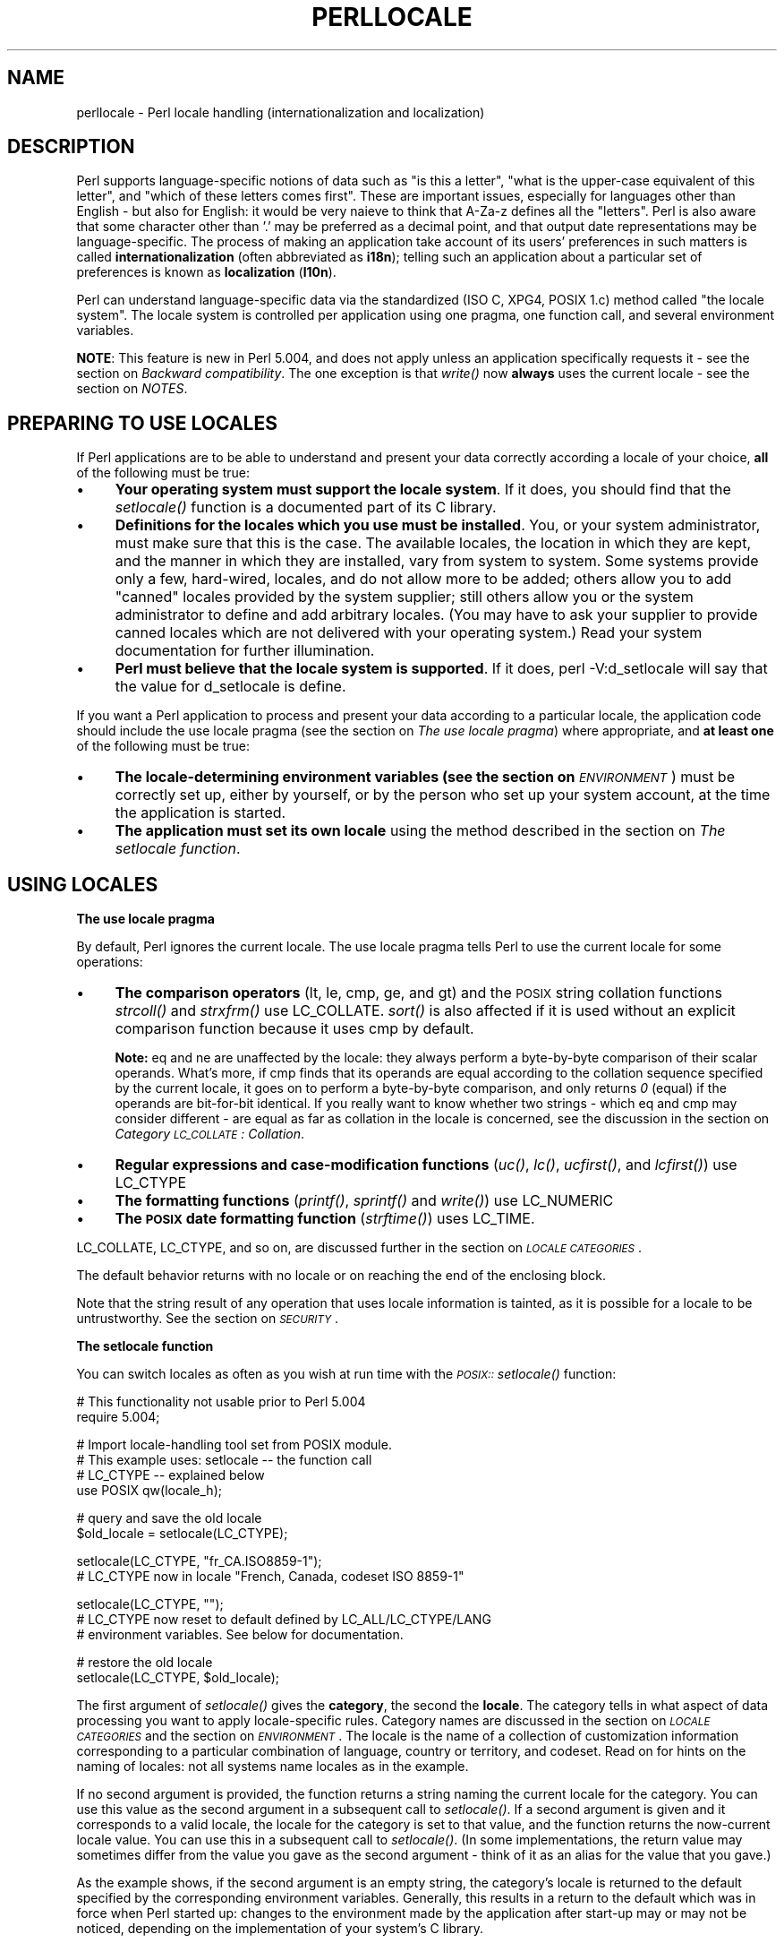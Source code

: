 .rn '' }`
''' $RCSfile$$Revision$$Date$
'''
''' $Log$
'''
.de Sh
.br
.if t .Sp
.ne 5
.PP
\fB\\$1\fR
.PP
..
.de Sp
.if t .sp .5v
.if n .sp
..
.de Ip
.br
.ie \\n(.$>=3 .ne \\$3
.el .ne 3
.IP "\\$1" \\$2
..
.de Vb
.ft CW
.nf
.ne \\$1
..
.de Ve
.ft R

.fi
..
'''
'''
'''     Set up \*(-- to give an unbreakable dash;
'''     string Tr holds user defined translation string.
'''     Bell System Logo is used as a dummy character.
'''
.tr \(*W-|\(bv\*(Tr
.ie n \{\
.ds -- \(*W-
.ds PI pi
.if (\n(.H=4u)&(1m=24u) .ds -- \(*W\h'-12u'\(*W\h'-12u'-\" diablo 10 pitch
.if (\n(.H=4u)&(1m=20u) .ds -- \(*W\h'-12u'\(*W\h'-8u'-\" diablo 12 pitch
.ds L" ""
.ds R" ""
.ds L' '
.ds R' '
'br\}
.el\{\
.ds -- \(em\|
.tr \*(Tr
.ds L" ``
.ds R" ''
.ds L' `
.ds R' '
.ds PI \(*p
'br\}
.\"	If the F register is turned on, we'll generate
.\"	index entries out stderr for the following things:
.\"		TH	Title 
.\"		SH	Header
.\"		Sh	Subsection 
.\"		Ip	Item
.\"		X<>	Xref  (embedded
.\"	Of course, you have to process the output yourself
.\"	in some meaninful fashion.
.if \nF \{
.de IX
.tm Index:\\$1\t\\n%\t"\\$2"
..
.nr % 0
.rr F
.\}
.TH PERLLOCALE 1 "perl 5.003, patch 93" "8/Mar/97" "Perl Programmers Reference Guide"
.IX Title "PERLLOCALE 1"
.UC
.IX Name "perllocale - Perl locale handling (internationalization and localization)"
.if n .hy 0
.if n .na
.ds C+ C\v'-.1v'\h'-1p'\s-2+\h'-1p'+\s0\v'.1v'\h'-1p'
.de CQ          \" put $1 in typewriter font
.ft CW
'if n "\c
'if t \\&\\$1\c
'if n \\&\\$1\c
'if n \&"
\\&\\$2 \\$3 \\$4 \\$5 \\$6 \\$7
'.ft R
..
.\" @(#)ms.acc 1.5 88/02/08 SMI; from UCB 4.2
.	\" AM - accent mark definitions
.bd B 3
.	\" fudge factors for nroff and troff
.if n \{\
.	ds #H 0
.	ds #V .8m
.	ds #F .3m
.	ds #[ \f1
.	ds #] \fP
.\}
.if t \{\
.	ds #H ((1u-(\\\\n(.fu%2u))*.13m)
.	ds #V .6m
.	ds #F 0
.	ds #[ \&
.	ds #] \&
.\}
.	\" simple accents for nroff and troff
.if n \{\
.	ds ' \&
.	ds ` \&
.	ds ^ \&
.	ds , \&
.	ds ~ ~
.	ds ? ?
.	ds ! !
.	ds /
.	ds q
.\}
.if t \{\
.	ds ' \\k:\h'-(\\n(.wu*8/10-\*(#H)'\'\h"|\\n:u"
.	ds ` \\k:\h'-(\\n(.wu*8/10-\*(#H)'\`\h'|\\n:u'
.	ds ^ \\k:\h'-(\\n(.wu*10/11-\*(#H)'^\h'|\\n:u'
.	ds , \\k:\h'-(\\n(.wu*8/10)',\h'|\\n:u'
.	ds ~ \\k:\h'-(\\n(.wu-\*(#H-.1m)'~\h'|\\n:u'
.	ds ? \s-2c\h'-\w'c'u*7/10'\u\h'\*(#H'\zi\d\s+2\h'\w'c'u*8/10'
.	ds ! \s-2\(or\s+2\h'-\w'\(or'u'\v'-.8m'.\v'.8m'
.	ds / \\k:\h'-(\\n(.wu*8/10-\*(#H)'\z\(sl\h'|\\n:u'
.	ds q o\h'-\w'o'u*8/10'\s-4\v'.4m'\z\(*i\v'-.4m'\s+4\h'\w'o'u*8/10'
.\}
.	\" troff and (daisy-wheel) nroff accents
.ds : \\k:\h'-(\\n(.wu*8/10-\*(#H+.1m+\*(#F)'\v'-\*(#V'\z.\h'.2m+\*(#F'.\h'|\\n:u'\v'\*(#V'
.ds 8 \h'\*(#H'\(*b\h'-\*(#H'
.ds v \\k:\h'-(\\n(.wu*9/10-\*(#H)'\v'-\*(#V'\*(#[\s-4v\s0\v'\*(#V'\h'|\\n:u'\*(#]
.ds _ \\k:\h'-(\\n(.wu*9/10-\*(#H+(\*(#F*2/3))'\v'-.4m'\z\(hy\v'.4m'\h'|\\n:u'
.ds . \\k:\h'-(\\n(.wu*8/10)'\v'\*(#V*4/10'\z.\v'-\*(#V*4/10'\h'|\\n:u'
.ds 3 \*(#[\v'.2m'\s-2\&3\s0\v'-.2m'\*(#]
.ds o \\k:\h'-(\\n(.wu+\w'\(de'u-\*(#H)/2u'\v'-.3n'\*(#[\z\(de\v'.3n'\h'|\\n:u'\*(#]
.ds d- \h'\*(#H'\(pd\h'-\w'~'u'\v'-.25m'\f2\(hy\fP\v'.25m'\h'-\*(#H'
.ds D- D\\k:\h'-\w'D'u'\v'-.11m'\z\(hy\v'.11m'\h'|\\n:u'
.ds th \*(#[\v'.3m'\s+1I\s-1\v'-.3m'\h'-(\w'I'u*2/3)'\s-1o\s+1\*(#]
.ds Th \*(#[\s+2I\s-2\h'-\w'I'u*3/5'\v'-.3m'o\v'.3m'\*(#]
.ds ae a\h'-(\w'a'u*4/10)'e
.ds Ae A\h'-(\w'A'u*4/10)'E
.ds oe o\h'-(\w'o'u*4/10)'e
.ds Oe O\h'-(\w'O'u*4/10)'E
.	\" corrections for vroff
.if v .ds ~ \\k:\h'-(\\n(.wu*9/10-\*(#H)'\s-2\u~\d\s+2\h'|\\n:u'
.if v .ds ^ \\k:\h'-(\\n(.wu*10/11-\*(#H)'\v'-.4m'^\v'.4m'\h'|\\n:u'
.	\" for low resolution devices (crt and lpr)
.if \n(.H>23 .if \n(.V>19 \
\{\
.	ds : e
.	ds 8 ss
.	ds v \h'-1'\o'\(aa\(ga'
.	ds _ \h'-1'^
.	ds . \h'-1'.
.	ds 3 3
.	ds o a
.	ds d- d\h'-1'\(ga
.	ds D- D\h'-1'\(hy
.	ds th \o'bp'
.	ds Th \o'LP'
.	ds ae ae
.	ds Ae AE
.	ds oe oe
.	ds Oe OE
.\}
.rm #[ #] #H #V #F C
.SH "NAME"
.IX Header "NAME"
perllocale \- Perl locale handling (internationalization and localization)
.SH "DESCRIPTION"
.IX Header "DESCRIPTION"
Perl supports language-specific notions of data such as \*(L"is this a
letter\*(R", \*(L"what is the upper-case equivalent of this letter\*(R", and \*(L"which
of these letters comes first\*(R".  These are important issues, especially
for languages other than English \- but also for English: it would be
very nai\*:ve to think that \f(CWA-Za-z\fR defines all the \*(L"letters\*(R". Perl
is also aware that some character other than \*(L'.\*(R' may be preferred as a
decimal point, and that output date representations may be
language-specific.  The process of making an application take account of
its users\*(R' preferences in such matters is called \fBinternationalization\fR
(often abbreviated as \fBi18n\fR); telling such an application about a
particular set of preferences is known as \fBlocalization\fR (\fBl10n\fR).
.PP
Perl can understand language-specific data via the standardized (ISO C,
XPG4, POSIX 1.c) method called \*(L"the locale system\*(R". The locale system is
controlled per application using one pragma, one function call, and
several environment variables.
.PP
\fBNOTE\fR: This feature is new in Perl 5.004, and does not apply unless an
application specifically requests it \- see the section on \fIBackward compatibility\fR.
The one exception is that \fIwrite()\fR now \fBalways\fR uses the current locale
\- see the section on \fINOTES\fR.
.SH "PREPARING TO USE LOCALES"
.IX Header "PREPARING TO USE LOCALES"
If Perl applications are to be able to understand and present your data
correctly according a locale of your choice, \fBall\fR of the following
must be true:
.Ip "\(bu" 4
.IX Item "\(bu"
\fBYour operating system must support the locale system\fR.  If it does,
you should find that the \fIsetlocale()\fR function is a documented part of
its C library.
.Ip "\(bu" 4
.IX Item "\(bu"
\fBDefinitions for the locales which you use must be installed\fR.  You, or
your system administrator, must make sure that this is the case. The
available locales, the location in which they are kept, and the manner
in which they are installed, vary from system to system.  Some systems
provide only a few, hard-wired, locales, and do not allow more to be
added; others allow you to add \*(L"canned\*(R" locales provided by the system
supplier; still others allow you or the system administrator to define
and add arbitrary locales.  (You may have to ask your supplier to
provide canned locales which are not delivered with your operating
system.)  Read your system documentation for further illumination.
.Ip "\(bu" 4
.IX Item "\(bu"
\fBPerl must believe that the locale system is supported\fR.  If it does,
\f(CWperl -V:d_setlocale\fR will say that the value for \f(CWd_setlocale\fR is
\f(CWdefine\fR.
.PP
If you want a Perl application to process and present your data
according to a particular locale, the application code should include
the \f(CWuse locale\fR pragma (see the section on \fIThe use locale pragma\fR) where
appropriate, and \fBat least one\fR of the following must be true:
.Ip "\(bu" 4
.IX Item "\(bu"
\fBThe locale-determining environment variables (see the section on \fI\s-1ENVIRONMENT\s0\fR)
must be correctly set up\fR, either by yourself, or by the person who set
up your system account, at the time the application is started.
.Ip "\(bu" 4
.IX Item "\(bu"
\fBThe application must set its own locale\fR using the method described in
the section on \fIThe setlocale function\fR.
.SH "USING LOCALES"
.IX Header "USING LOCALES"
.Sh "The use locale pragma"
.IX Subsection "The use locale pragma"
By default, Perl ignores the current locale.  The \f(CWuse locale\fR
pragma tells Perl to use the current locale for some operations:
.Ip "\(bu" 4
.IX Item "\(bu"
\fBThe comparison operators\fR (\f(CWlt\fR, \f(CWle\fR, \f(CWcmp\fR, \f(CWge\fR, and \f(CWgt\fR) and
the \s-1POSIX\s0 string collation functions \fIstrcoll()\fR and \fIstrxfrm()\fR use
\f(CWLC_COLLATE\fR.  \fIsort()\fR is also affected if it is used without an
explicit comparison function because it uses \f(CWcmp\fR by default.
.Sp
\fBNote:\fR \f(CWeq\fR and \f(CWne\fR are unaffected by the locale: they always
perform a byte-by-byte comparison of their scalar operands.  What's
more, if \f(CWcmp\fR finds that its operands are equal according to the
collation sequence specified by the current locale, it goes on to
perform a byte-by-byte comparison, and only returns \fI0\fR (equal) if the
operands are bit-for-bit identical.  If you really want to know whether
two strings \- which \f(CWeq\fR and \f(CWcmp\fR may consider different \- are equal
as far as collation in the locale is concerned, see the discussion in
the section on \fICategory \s-1LC_COLLATE\s0: Collation\fR.
.Ip "\(bu" 4
.IX Item "\(bu"
\fBRegular expressions and case-modification functions\fR (\fIuc()\fR, \fIlc()\fR,
\fIucfirst()\fR, and \fIlcfirst()\fR) use \f(CWLC_CTYPE\fR
.Ip "\(bu" 4
.IX Item "\(bu"
\fBThe formatting functions\fR (\fIprintf()\fR, \fIsprintf()\fR and \fIwrite()\fR) use
\f(CWLC_NUMERIC\fR
.Ip "\(bu" 4
.IX Item "\(bu"
\fBThe \s-1POSIX\s0 date formatting function\fR (\fIstrftime()\fR) uses \f(CWLC_TIME\fR.
.PP
\f(CWLC_COLLATE\fR, \f(CWLC_CTYPE\fR, and so on, are discussed further in the section on \fI\s-1LOCALE\s0
\s-1CATEGORIES\s0\fR.
.PP
The default behavior returns with \f(CWno locale\fR or on reaching the
end of the enclosing block.
.PP
Note that the string result of any operation that uses locale
information is tainted, as it is possible for a locale to be
untrustworthy.  See the section on \fI\s-1SECURITY\s0\fR.
.Sh "The setlocale function"
.IX Subsection "The setlocale function"
You can switch locales as often as you wish at run time with the
\fI\s-1POSIX::\s0setlocale()\fR function:
.PP
.Vb 2
\&        # This functionality not usable prior to Perl 5.004
\&        require 5.004;
.Ve
.Vb 4
\&        # Import locale-handling tool set from POSIX module.
\&        # This example uses: setlocale -- the function call
\&        #                    LC_CTYPE -- explained below
\&        use POSIX qw(locale_h);
.Ve
.Vb 2
\&        # query and save the old locale
\&        $old_locale = setlocale(LC_CTYPE);
.Ve
.Vb 2
\&        setlocale(LC_CTYPE, "fr_CA.ISO8859-1");
\&        # LC_CTYPE now in locale "French, Canada, codeset ISO 8859-1"
.Ve
.Vb 3
\&        setlocale(LC_CTYPE, "");
\&        # LC_CTYPE now reset to default defined by LC_ALL/LC_CTYPE/LANG
\&        # environment variables.  See below for documentation.
.Ve
.Vb 2
\&        # restore the old locale
\&        setlocale(LC_CTYPE, $old_locale);
.Ve
The first argument of \fIsetlocale()\fR gives the \fBcategory\fR, the second the
\fBlocale\fR.  The category tells in what aspect of data processing you
want to apply locale-specific rules.  Category names are discussed in
the section on \fI\s-1LOCALE\s0 \s-1CATEGORIES\s0\fR and the section on \fI\s-1ENVIRONMENT\s0\fR.  The locale is the name of a
collection of customization information corresponding to a particular
combination of language, country or territory, and codeset.  Read on for
hints on the naming of locales: not all systems name locales as in the
example.
.PP
If no second argument is provided, the function returns a string naming
the current locale for the category.  You can use this value as the
second argument in a subsequent call to \fIsetlocale()\fR.  If a second
argument is given and it corresponds to a valid locale, the locale for
the category is set to that value, and the function returns the
now-current locale value.  You can use this in a subsequent call to
\fIsetlocale()\fR.  (In some implementations, the return value may sometimes
differ from the value you gave as the second argument \- think of it as
an alias for the value that you gave.)
.PP
As the example shows, if the second argument is an empty string, the
category's locale is returned to the default specified by the
corresponding environment variables.  Generally, this results in a
return to the default which was in force when Perl started up: changes
to the environment made by the application after start-up may or may not
be noticed, depending on the implementation of your system's C library.
.PP
If the second argument does not correspond to a valid locale, the locale
for the category is not changed, and the function returns \fIundef\fR.
.PP
For further information about the categories, consult the \fIsetlocale(3)\fR manpage.
For the locales available in your system, also consult the \fIsetlocale(3)\fR manpage
and see whether it leads you to the list of the available locales
(search for the \fI\s-1SEE\s0 \s-1ALSO\s0\fR section).  If that fails, try the following
command lines:
.PP
.Vb 1
\&        locale -a
.Ve
.Vb 1
\&        nlsinfo
.Ve
.Vb 1
\&        ls /usr/lib/nls/loc
.Ve
.Vb 1
\&        ls /usr/lib/locale
.Ve
.Vb 1
\&        ls /usr/lib/nls
.Ve
and see whether they list something resembling these
.PP
.Vb 5
\&        en_US.ISO8859-1     de_DE.ISO8859-1     ru_RU.ISO8859-5
\&        en_US               de_DE               ru_RU
\&        en                  de                  ru
\&        english             german              russian
\&        english.iso88591    german.iso88591     russian.iso88595
.Ve
Sadly, even though the calling interface for \fIsetlocale()\fR has been
standardized, the names of the locales and the directories where
the configuration is, have not.  The basic form of the name is
\fIlanguage_country/territory\fR\fB.\fR\fIcodeset\fR, but the
latter parts are not always present.
.PP
Two special locales are worth particular mention: \*(L"C\*(R" and \*(L"\s-1POSIX\s0\*(R".
Currently these are effectively the same locale: the difference is
mainly that the first one is defined by the C standard and the second by
the \s-1POSIX\s0 standard.  What they define is the \fBdefault locale\fR in which
every program starts in the absence of locale information in its
environment.  (The default default locale, if you will.)  Its language
is (American) English and its character codeset \s-1ASCII\s0.
.PP
\fB\s-1NOTE\s0\fR: Not all systems have the \*(L"\s-1POSIX\s0\*(R" locale (not all systems are
\s-1POSIX\s0\-conformant), so use \*(L"C\*(R" when you need explicitly to specify this
default locale.
.Sh "The localeconv function"
.IX Subsection "The localeconv function"
The \fI\s-1POSIX::\s0localeconv()\fR function allows you to get particulars of the
locale-dependent numeric formatting information specified by the current
\f(CWLC_NUMERIC\fR and \f(CWLC_MONETARY\fR locales.  (If you just want the name of
the current locale for a particular category, use \fI\s-1POSIX::\s0setlocale()\fR
with a single parameter \- see the section on \fIThe setlocale function\fR.)
.PP
.Vb 1
\&        use POSIX qw(locale_h);
.Ve
.Vb 2
\&        # Get a reference to a hash of locale-dependent info
\&        $locale_values = localeconv();
.Ve
.Vb 4
\&        # Output sorted list of the values
\&        for (sort keys %$locale_values) {
\&            printf "%-20s = %s\en", $_, $locale_values->{$_}
\&        }
.Ve
\fIlocaleconv()\fR takes no arguments, and returns \fBa reference to\fR a hash.
The keys of this hash are formatting variable names such as
\f(CWdecimal_point\fR and \f(CWthousands_sep\fR; the values are the corresponding
values.  See the \f(CWlocaleconv\fR entry in the \fI\s-1POSIX\s0 (3)\fR manpage for a longer example, which lists
all the categories an implementation might be expected to provide; some
provide more and others fewer, however.  Note that you don't need \f(CWuse
locale\fR: as a function with the job of querying the locale, \fIlocaleconv()\fR
always observes the current locale.
.PP
Here's a simple-minded example program which rewrites its command line
parameters as integers formatted correctly in the current locale:
.PP
.Vb 3
\&        # See comments in previous example
\&        require 5.004;
\&        use POSIX qw(locale_h);
.Ve
.Vb 3
\&        # Get some of locale's numeric formatting parameters
\&        my ($thousands_sep, $grouping) =
\&             @{localeconv()}{'thousands_sep', 'grouping'};
.Ve
.Vb 3
\&        # Apply defaults if values are missing
\&        $thousands_sep = ',' unless $thousands_sep;
\&        $grouping = 3 unless $grouping;
.Ve
.Vb 8
\&        # Format command line params for current locale
\&        for (@ARGV) {
\&            $_ = int;    # Chop non-integer part
\&            1 while
\&            s/(\ed)(\ed{$grouping}($|$thousands_sep))/$1$thousands_sep$2/;
\&            print "$_";
\&        }
\&        print "\en";
.Ve
.SH "LOCALE CATEGORIES"
.IX Header "LOCALE CATEGORIES"
The subsections which follow describe basic locale categories.  As well
as these, there are some combination categories which allow the
manipulation of more than one basic category at a time.  See
the section on \fIENVIRONMENT\fR for a discussion of these.
.Sh "Category \s-1LC_COLLATE\s0: Collation"
.IX Subsection "Category \s-1LC_COLLATE\s0: Collation"
When in the scope of \f(CWuse locale\fR, Perl looks to the \f(CWLC_COLLATE\fR
environment variable to determine the application's notions on the
collation (ordering) of characters.  ('b\*(R' follows \*(L'a\*(R' in Latin
alphabets, but where do \*(L'a\*'\*(R' and \*(L'a\*o\*(R' belong?)
.PP
Here is a code snippet that will tell you what are the alphanumeric
characters in the current locale, in the locale order:
.PP
.Vb 2
\&        use locale;
\&        print +(sort grep /\ew/, map { chr() } 0..255), "\en";
.Ve
Compare this with the characters that you see and their order if you
state explicitly that the locale should be ignored:
.PP
.Vb 2
\&        no locale;
\&        print +(sort grep /\ew/, map { chr() } 0..255), "\en";
.Ve
This machine-native collation (which is what you get unless \f(CWuse
locale\fR has appeared earlier in the same block) must be used for
sorting raw binary data, whereas the locale-dependent collation of the
first example is useful for natural text.
.PP
As noted in the section on \fI\s-1USING\s0 \s-1LOCALES\s0\fR, \f(CWcmp\fR compares according to the current
collation locale when \f(CWuse locale\fR is in effect, but falls back to a
byte-by-byte comparison for strings which the locale says are equal. You
can use \fI\s-1POSIX::\s0strcoll()\fR if you don't want this fall-back:
.PP
.Vb 3
\&        use POSIX qw(strcoll);
\&        $equal_in_locale =
\&            !strcoll("space and case ignored", "SpaceAndCaseIgnored");
.Ve
$equal_in_locale will be true if the collation locale specifies a
dictionary-like ordering which ignores space characters completely, and
which folds case.
.PP
If you have a single string which you want to check for \*(L"equality in
locale\*(R" against several others, you might think you could gain a little
efficiency by using \fI\s-1POSIX::\s0strxfrm()\fR in conjunction with \f(CWeq\fR:
.PP
.Vb 8
\&        use POSIX qw(strxfrm);
\&        $xfrm_string = strxfrm("Mixed-case string");
\&        print "locale collation ignores spaces\en"
\&            if $xfrm_string eq strxfrm("Mixed-casestring");
\&        print "locale collation ignores hyphens\en"
\&            if $xfrm_string eq strxfrm("Mixedcase string");
\&        print "locale collation ignores case\en"
\&            if $xfrm_string eq strxfrm("mixed-case string");
.Ve
\fIstrxfrm()\fR takes a string and maps it into a transformed string for use
in byte-by-byte comparisons against other transformed strings during
collation.  \*(L"Under the hood\*(R", locale-affected Perl comparison operators
call \fIstrxfrm()\fR for both their operands, then do a byte-by-byte
comparison of the transformed strings.  By calling \fIstrxfrm()\fR explicitly,
and using a non locale-affected comparison, the example attempts to save
a couple of transformations.  In fact, it doesn't save anything: Perl
magic (see the section on \fIMagic Variables\fR in the \fIperlguts\fR manpage) creates the transformed version of a
string the first time it's needed in a comparison, then keeps it around
in case it's needed again.  An example rewritten the easy way with
\f(CWcmp\fR runs just about as fast.  It also copes with null characters
embedded in strings; if you call \fIstrxfrm()\fR directly, it treats the first
null it finds as a terminator.  And don't expect the transformed strings
it produces to be portable across systems \- or even from one revision
of your operating system to the next.  In short, don't call \fIstrxfrm()\fR
directly: let Perl do it for you.
.PP
Note: \f(CWuse locale\fR isn't shown in some of these examples, as it isn't
needed: \fIstrcoll()\fR and \fIstrxfrm()\fR exist only to generate locale-dependent
results, and so always obey the current \f(CWLC_COLLATE\fR locale.
.Sh "Category \s-1LC_CTYPE\s0: Character Types"
.IX Subsection "Category \s-1LC_CTYPE\s0: Character Types"
When in the scope of \f(CWuse locale\fR, Perl obeys the \f(CWLC_CTYPE\fR locale
setting.  This controls the application's notion of which characters are
alphabetic.  This affects Perl's \f(CW\ew\fR regular expression metanotation,
which stands for alphanumeric characters \- that is, alphabetic and
numeric characters.  (Consult the \fIperlre\fR manpage for more information about
regular expressions.)  Thanks to \f(CWLC_CTYPE\fR, depending on your locale
setting, characters like \*(L'\*(ae\*(R', \*(L'\*(d-\*(R', \*(L'\*8\*(R', and
\*(L'o\*/\*(R' may be understood as \f(CW\ew\fR characters.
.PP
The \f(CWLC_CTYPE\fR locale also provides the map used in translating
characters between lower- and upper-case.  This affects the case-mapping
functions \- \fIlc()\fR, lcfirst, \fIuc()\fR and \fIucfirst()\fR; case-mapping
interpolation with \f(CW\el\fR, \f(CW\eL\fR, \f(CW\eu\fR or <\eU> in double-quoted strings
and in \f(CWs///\fR substitutions; and case-independent regular expression
pattern matching using the \f(CWi\fR modifier.
.PP
Finally, \f(CWLC_CTYPE\fR affects the \s-1POSIX\s0 character-class test functions \-
\fIisalpha()\fR, \fIislower()\fR and so on.  For example, if you move from the \*(L"C\*(R"
locale to a 7-bit Scandinavian one, you may find \- possibly to your
surprise \- that \*(L"|\*(R" moves from the \fIispunct()\fR class to \fIisalpha()\fR.
.PP
\fBNote:\fR A broken or malicious \f(CWLC_CTYPE\fR locale definition may result
in clearly ineligible characters being considered to be alphanumeric by
your application.  For strict matching of (unaccented) letters and
digits \- for example, in command strings \- locale-aware applications
should use \f(CW\ew\fR inside a \f(CWno locale\fR block.  See the section on \fI\s-1SECURITY\s0\fR.
.Sh "Category \s-1LC_NUMERIC\s0: Numeric Formatting"
.IX Subsection "Category \s-1LC_NUMERIC\s0: Numeric Formatting"
When in the scope of \f(CWuse locale\fR, Perl obeys the \f(CWLC_NUMERIC\fR
locale information, which controls application's idea of how numbers
should be formatted for human readability by the \fIprintf()\fR, \fIsprintf()\fR,
and \fIwrite()\fR functions.  String to numeric conversion by the
\fI\s-1POSIX::\s0strtod()\fR function is also affected.  In most implementations the
only effect is to change the character used for the decimal point \-
perhaps from \*(L'.\*(R'  to \*(L',': these functions aren't aware of such niceties
as thousands separation and so on.  (See the section on \fIThe localeconv function\fR if
you care about these things.)
.PP
Note that output produced by \fIprint()\fR is \fBnever\fR affected by the
current locale: it is independent of whether \f(CWuse locale\fR or \f(CWno
locale\fR is in effect, and corresponds to what you'd get from \fIprintf()\fR
in the \*(L"C\*(R" locale.  The same is true for Perl's internal conversions
between numeric and string formats:
.PP
.Vb 2
\&        use POSIX qw(strtod);
\&        use locale;
.Ve
.Vb 1
\&        $n = 5/2;   # Assign numeric 2.5 to $n
.Ve
.Vb 1
\&        $a = " $n"; # Locale-independent conversion to string
.Ve
.Vb 1
\&        print "half five is $n\en";       # Locale-independent output
.Ve
.Vb 1
\&        printf "half five is %g\en", $n;  # Locale-dependent output
.Ve
.Vb 2
\&        print "DECIMAL POINT IS COMMA\en"
\&            if $n == (strtod("2,5"))[0]; # Locale-dependent conversion
.Ve
.Sh "Category \s-1LC_MONETARY\s0: Formatting of monetary amounts"
.IX Subsection "Category \s-1LC_MONETARY\s0: Formatting of monetary amounts"
The C standard defines the \f(CWLC_MONETARY\fR category, but no function that
is affected by its contents.  (Those with experience of standards
committees will recognize that the working group decided to punt on the
issue.)  Consequently, Perl takes no notice of it.  If you really want
to use \f(CWLC_MONETARY\fR, you can query its contents \- see the section on \fIThe localeconv
function\fR \- and use the information that it returns in your
application's own formatting of currency amounts.  However, you may well
find that the information, though voluminous and complex, does not quite
meet your requirements: currency formatting is a hard nut to crack.
.Sh "\s-1LC_TIME\s0"
.IX Subsection "\s-1LC_TIME\s0"
The output produced by \fI\s-1POSIX::\s0strftime()\fR, which builds a formatted
human-readable date/time string, is affected by the current \f(CWLC_TIME\fR
locale.  Thus, in a French locale, the output produced by the \f(CW%B\fR
format element (full month name) for the first month of the year would
be \*(L"janvier\*(R".  Here's how to get a list of the long month names in the
current locale:
.PP
.Vb 5
\&        use POSIX qw(strftime);
\&        for (0..11) {
\&            $long_month_name[$_] =
\&                strftime("%B", 0, 0, 0, 1, $_, 96);
\&        }
.Ve
Note: \f(CWuse locale\fR isn't needed in this example: as a function which
exists only to generate locale-dependent results, \fIstrftime()\fR always
obeys the current \f(CWLC_TIME\fR locale.
.Sh "Other categories"
.IX Subsection "Other categories"
The remaining locale category, \f(CWLC_MESSAGES\fR (possibly supplemented by
others in particular implementations) is not currently used by Perl \-
except possibly to affect the behavior of library functions called by
extensions which are not part of the standard Perl distribution.
.SH "SECURITY"
.IX Header "SECURITY"
While the main discussion of Perl security issues can be found in
the \fIperlsec\fR manpage, a discussion of Perl's locale handling would be incomplete
if it did not draw your attention to locale-dependent security issues.
Locales \- particularly on systems which allow unprivileged users to
build their own locales \- are untrustworthy.  A malicious (or just plain
broken) locale can make a locale-aware application give unexpected
results.  Here are a few possibilities:
.Ip "\(bu" 4
.IX Item "\(bu"
Regular expression checks for safe file names or mail addresses using
\f(CW\ew\fR may be spoofed by an \f(CWLC_CTYPE\fR locale which claims that
characters such as \*(L">\*(R" and \*(L"|\*(R" are alphanumeric.
.Ip "\(bu" 4
.IX Item "\(bu"
String interpolation with case-mapping, as in, say, \f(CW$dest =
"C:\eU$name.$ext"\fR, may produce dangerous results if a bogus \s-1LC_CTYPE\s0
case-mapping table is in effect.
.Ip "\(bu" 4
.IX Item "\(bu"
If the decimal point character in the \f(CWLC_NUMERIC\fR locale is
surreptitiously changed from a dot to a comma, \f(CWsprintf("%g",
0.123456e3)\fR produces a string result of \*(L"123,456\*(R". Many people would
interpret this as one hundred and twenty-three thousand, four hundred
and fifty-six.
.Ip "\(bu" 4
.IX Item "\(bu"
A sneaky \f(CWLC_COLLATE\fR locale could result in the names of students with
\*(L"D\*(R" grades appearing ahead of those with \*(L"A"s.
.Ip "\(bu" 4
.IX Item "\(bu"
An application which takes the trouble to use the information in
\f(CWLC_MONETARY\fR may format debits as if they were credits and vice versa
if that locale has been subverted.  Or it make may make payments in \s-1US\s0
dollars instead of Hong Kong dollars.
.Ip "\(bu" 4
.IX Item "\(bu"
The date and day names in dates formatted by \fIstrftime()\fR could be
manipulated to advantage by a malicious user able to subvert the
\f(CWLC_DATE\fR locale.  ("Look \- it says I wasn't in the building on
Sunday.")
.PP
Such dangers are not peculiar to the locale system: any aspect of an
application's environment which may maliciously be modified presents
similar challenges.  Similarly, they are not specific to Perl: any
programming language which allows you to write programs which take
account of their environment exposes you to these issues.
.PP
Perl cannot protect you from all of the possibilities shown in the
examples \- there is no substitute for your own vigilance \- but, when
\f(CWuse locale\fR is in effect, Perl uses the tainting mechanism (see
the \fIperlsec\fR manpage) to mark string results which become locale-dependent, and
which may be untrustworthy in consequence.  Here is a summary of the
tainting behavior of operators and functions which may be affected by
the locale:
.Ip "\fBComparison operators\fR (\f(CWlt\fR, \f(CWle\fR, \f(CWge\fR, \f(CWgt\fR and \f(CWcmp\fR):" 4
.IX Item "\fBComparison operators\fR (\f(CWlt\fR, \f(CWle\fR, \f(CWge\fR, \f(CWgt\fR and \f(CWcmp\fR):"
Scalar true/false (or less/equal/greater) result is never tainted.
.Ip "\fBCase-mapping interpolation\fR (with \f(CW\el\fR, \f(CW\eL\fR, \f(CW\eu\fR or <\eU>)" 4
.IX Item "\fBCase-mapping interpolation\fR (with \f(CW\el\fR, \f(CW\eL\fR, \f(CW\eu\fR or <\eU>)"
Result string containing interpolated material is tainted if
\f(CWuse locale\fR is in effect.
.Ip "\fBMatching operator\fR (\f(CWm//\fR):" 4
.IX Item "\fBMatching operator\fR (\f(CWm//\fR):"
Scalar true/false result never tainted.
.Sp
Subpatterns, either delivered as an array-context result, or as \f(CW$1\fR etc.
are tainted if \f(CWuse locale\fR is in effect, and the subpattern regular
expression contains \f(CW\ew\fR (to match an alphanumeric character), \f(CW\eW\fR
(non-alphanumeric character), \f(CW\es\fR (white-space character), or \f(CW\eS\fR
(non white-space character).  The matched pattern variable, $&, $`
(pre-match), $\*(R' (post-match), and $+ (last match) are also tainted if
\f(CWuse locale\fR is in effect and the regular expression contains \f(CW\ew\fR,
\f(CW\eW\fR, \f(CW\es\fR, or \f(CW\eS\fR.
.Ip "\fBSubstitution operator\fR (\f(CWs///\fR):" 4
.IX Item "\fBSubstitution operator\fR (\f(CWs///\fR):"
Has the same behavior as the match operator.  Also, the left
operand of \f(CW=~\fR becomes tainted when \f(CWuse locale\fR in effect,
if it is modified as a result of a substitution based on a regular
expression match involving \f(CW\ew\fR, \f(CW\eW\fR, \f(CW\es\fR, or \f(CW\eS\fR; or of
case-mapping with \f(CW\el\fR, \f(CW\eL\fR,\f(CW\eu\fR or <\eU>.
.Ip "\fBIn-memory formatting function\fR (sprintf()):" 4
.IX Item "\fBIn-memory formatting function\fR (sprintf()):"
Result is tainted if \*(L"use locale\*(R" is in effect.
.Ip "\fBOutput formatting functions\fR (printf() and write()):" 4
.IX Item "\fBOutput formatting functions\fR (printf() and write()):"
Success/failure result is never tainted.
.Ip "\fBCase-mapping functions\fR (lc(), lcfirst(), uc(), ucfirst()):" 4
.IX Item "\fBCase-mapping functions\fR (lc(), lcfirst(), uc(), ucfirst()):"
Results are tainted if \f(CWuse locale\fR is in effect.
.Ip "\fB\s-1POSIX\s0 locale-dependent functions\fR (localeconv(), strcoll(), strftime(), strxfrm()):" 4
.IX Item "\fB\s-1POSIX\s0 locale-dependent functions\fR (localeconv(), strcoll(), strftime(), strxfrm()):"
Results are never tainted.
.Ip "\fB\s-1POSIX\s0 character class tests\fR (isalnum(), isalpha(), isdigit(), isgraph(), islower(), isprint(), ispunct(), isspace(), isupper(), isxdigit()):" 4
.IX Item "\fB\s-1POSIX\s0 character class tests\fR (isalnum(), isalpha(), isdigit(), isgraph(), islower(), isprint(), ispunct(), isspace(), isupper(), isxdigit()):"
True/false results are never tainted.
.PP
Three examples illustrate locale-dependent tainting.
The first program, which ignores its locale, won't run: a value taken
directly from the command-line may not be used to name an output file
when taint checks are enabled.
.PP
.Vb 2
\&        #/usr/local/bin/perl -T
\&        # Run with taint checking
.Ve
.Vb 2
\&        # Command-line sanity check omitted...
\&        $tainted_output_file = shift;
.Ve
.Vb 2
\&        open(F, ">$tainted_output_file")
\&            or warn "Open of $untainted_output_file failed: $!\en";
.Ve
The program can be made to run by \*(L"laundering\*(R" the tainted value through
a regular expression: the second example \- which still ignores locale
information \- runs, creating the file named on its command-line
if it can.
.PP
.Vb 1
\&        #/usr/local/bin/perl -T
.Ve
.Vb 3
\&        $tainted_output_file = shift;
\&        $tainted_output_file =~ m%[\ew/]+%;
\&        $untainted_output_file = $&;
.Ve
.Vb 2
\&        open(F, ">$untainted_output_file")
\&            or warn "Open of $untainted_output_file failed: $!\en";
.Ve
Compare this with a very similar program which is locale-aware:
.PP
.Vb 1
\&        #/usr/local/bin/perl -T
.Ve
.Vb 4
\&        $tainted_output_file = shift;
\&        use locale;
\&        $tainted_output_file =~ m%[\ew/]+%;
\&        $localized_output_file = $&;
.Ve
.Vb 2
\&        open(F, ">$localized_output_file")
\&            or warn "Open of $localized_output_file failed: $!\en";
.Ve
This third program fails to run because $& is tainted: it is the result
of a match involving \f(CW\ew\fR when \f(CWuse locale\fR is in effect.
.SH "ENVIRONMENT"
.IX Header "ENVIRONMENT"
.Ip "\s-1PERL_BADLANG\s0" 12
.IX Item "\s-1PERL_BADLANG\s0"
A string that can suppress Perl's warning about failed locale settings
at start-up.  Failure can occur if the locale support in the operating
system is lacking (broken) is some way \- or if you mistyped the name of
a locale when you set up your environment.  If this environment variable
is absent, or has a value which does not evaluate to integer zero \- that
is "0" or "" \- Perl will complain about locale setting failures.
.Sp
\fB\s-1NOTE\s0\fR: \s-1PERL_BADLANG\s0 only gives you a way to hide the warning message.
The message tells about some problem in your system's locale support,
and you should investigate what the problem is.
.PP
The following environment variables are not specific to Perl: They are
part of the standardized (\s-1ISO\s0 C, \s-1XPG4\s0, \s-1POSIX\s0 1.c) \fIsetlocale()\fR method
for controlling an application's opinion on data.
.Ip "\s-1LC_ALL\s0" 12
.IX Item "\s-1LC_ALL\s0"
\f(CWLC_ALL\fR is the \*(L"override-all\*(R" locale environment variable. If it is
set, it overrides all the rest of the locale environment variables.
.Ip "\s-1LC_CTYPE\s0" 12
.IX Item "\s-1LC_CTYPE\s0"
In the absence of \f(CWLC_ALL\fR, \f(CWLC_CTYPE\fR chooses the character type
locale.  In the absence of both \f(CWLC_ALL\fR and \f(CWLC_CTYPE\fR, \f(CWLANG\fR
chooses the character type locale.
.Ip "\s-1LC_COLLATE\s0" 12
.IX Item "\s-1LC_COLLATE\s0"
In the absence of \f(CWLC_ALL\fR, \f(CWLC_COLLATE\fR chooses the collation
(sorting) locale.  In the absence of both \f(CWLC_ALL\fR and \f(CWLC_COLLATE\fR,
\f(CWLANG\fR chooses the collation locale.
.Ip "\s-1LC_MONETARY\s0" 12
.IX Item "\s-1LC_MONETARY\s0"
In the absence of \f(CWLC_ALL\fR, \f(CWLC_MONETARY\fR chooses the monetary
formatting locale.  In the absence of both \f(CWLC_ALL\fR and \f(CWLC_MONETARY\fR,
\f(CWLANG\fR chooses the monetary formatting locale.
.Ip "\s-1LC_NUMERIC\s0" 12
.IX Item "\s-1LC_NUMERIC\s0"
In the absence of \f(CWLC_ALL\fR, \f(CWLC_NUMERIC\fR chooses the numeric format
locale.  In the absence of both \f(CWLC_ALL\fR and \f(CWLC_NUMERIC\fR, \f(CWLANG\fR
chooses the numeric format.
.Ip "\s-1LC_TIME\s0" 12
.IX Item "\s-1LC_TIME\s0"
In the absence of \f(CWLC_ALL\fR, \f(CWLC_TIME\fR chooses the date and time
formatting locale.  In the absence of both \f(CWLC_ALL\fR and \f(CWLC_TIME\fR,
\f(CWLANG\fR chooses the date and time formatting locale.
.Ip "\s-1LANG\s0" 12
.IX Item "\s-1LANG\s0"
\f(CWLANG\fR is the \*(L"catch-all\*(R" locale environment variable. If it is set, it
is used as the last resort after the overall \f(CWLC_ALL\fR and the
category-specific \f(CWLC_...\fR.
.SH "NOTES"
.IX Header "NOTES"
.Sh "Backward compatibility"
.IX Subsection "Backward compatibility"
Versions of Perl prior to 5.004 \fBmostly\fR ignored locale information,
generally behaving as if something similar to the \f(CW"C"\fR locale (see
the section on \fIThe setlocale function\fR) was always in force, even if the program
environment suggested otherwise.  By default, Perl still behaves this
way so as to maintain backward compatibility.  If you want a Perl
application to pay attention to locale information, you \fBmust\fR use
the \f(CWuse locale\fR pragma (see the section on \fIThe use locale Pragma\fR) to
instruct it to do so.
.PP
Versions of Perl from 5.002 to 5.003 did use the \f(CWLC_CTYPE\fR
information if that was available, that is, \f(CW\ew\fR did understand what
are the letters according to the locale environment variables.
The problem was that the user had no control over the feature:
if the C library supported locales, Perl used them.
.Sh "I18N:Collate obsolete"
.IX Subsection "I18N:Collate obsolete"
In versions of Perl prior to 5.004 per-locale collation was possible
using the \f(CWI18N::Collate\fR library module.  This module is now mildly
obsolete and should be avoided in new applications.  The \f(CWLC_COLLATE\fR
functionality is now integrated into the Perl core language: One can
use locale-specific scalar data completely normally with \f(CWuse locale\fR,
so there is no longer any need to juggle with the scalar references of
\f(CWI18N::Collate\fR.
.Sh "Sort speed and memory use impacts"
.IX Subsection "Sort speed and memory use impacts"
Comparing and sorting by locale is usually slower than the default
sorting; slow-downs of two to four times have been observed.  It will
also consume more memory: once a Perl scalar variable has participated
in any string comparison or sorting operation obeying the locale
collation rules, it will take 3-15 times more memory than before.  (The
exact multiplier depends on the string's contents, the operating system
and the locale.) These downsides are dictated more by the operating
system's implementation of the locale system than by Perl.
.Sh "\fIwrite()\fR and \s-1LC_NUMERIC\s0"
.IX Subsection "\fIwrite()\fR and \s-1LC_NUMERIC\s0"
Formats are the only part of Perl which unconditionally use information
from a program's locale; if a program's environment specifies an
\s-1LC_NUMERIC\s0 locale, it is always used to specify the decimal point
character in formatted output.  Formatted output cannot be controlled by
\f(CWuse locale\fR because the pragma is tied to the block structure of the
program, and, for historical reasons, formats exist outside that block
structure.
.Sh "Freely available locale definitions"
.IX Subsection "Freely available locale definitions"
There is a large collection of locale definitions at
\f(CWftp://dkuug.dk/i18n/WG15-collection\fR.  You should be aware that it is
unsupported, and is not claimed to be fit for any purpose.  If your
system allows the installation of arbitrary locales, you may find the
definitions useful as they are, or as a basis for the development of
your own locales.
.Sh "I18n and l10n"
.IX Subsection "I18n and l10n"
\*(L"Internationalization\*(R" is often abbreviated as \fBi18n\fR because its first
and last letters are separated by eighteen others.  (You may guess why
the internalin ... internaliti ... i18n tends to get abbreviated.)  In
the same way, \*(L"localization\*(R" is often abbreviated to \fBl10n\fR.
.Sh "An imperfect standard"
.IX Subsection "An imperfect standard"
Internationalization, as defined in the C and \s-1POSIX\s0 standards, can be
criticized as incomplete, ungainly, and having too large a granularity.
(Locales apply to a whole process, when it would arguably be more useful
to have them apply to a single thread, window group, or whatever.)  They
also have a tendency, like standards groups, to divide the world into
nations, when we all know that the world can equally well be divided
into bankers, bikers, gamers, and so on.  But, for now, it's the only
standard we've got.  This may be construed as a bug.
.SH "BUGS"
.IX Header "BUGS"
.Sh "Broken systems"
.IX Subsection "Broken systems"
In certain system environments the operating system's locale support
is broken and cannot be fixed or used by Perl.  Such deficiencies can
and will result in mysterious hangs and/or Perl core dumps when the
\f(CWuse locale\fR is in effect.  When confronted with such a system,
please report in excruciating detail to <\fIperlbug@perl.com\fR>, and
complain to your vendor: maybe some bug fixes exist for these problems
in your operating system.  Sometimes such bug fixes are called an
operating system upgrade.
.SH "SEE ALSO"
.IX Header "SEE ALSO"
the \f(CWisalnum\fR entry in the \fIPOSIX (3)\fR manpage, the \f(CWisalpha\fR entry in the \fIPOSIX (3)\fR manpage, the \f(CWisdigit\fR entry in the \fIPOSIX (3)\fR manpage,
the \f(CWisgraph\fR entry in the \fIPOSIX (3)\fR manpage, the \f(CWislower\fR entry in the \fIPOSIX (3)\fR manpage, the \f(CWisprint\fR entry in the \fIPOSIX (3)\fR manpage,
the \f(CWispunct\fR entry in the \fIPOSIX (3)\fR manpage, the \f(CWisspace\fR entry in the \fIPOSIX (3)\fR manpage, the \f(CWisupper\fR entry in the \fIPOSIX (3)\fR manpage,
the \f(CWisxdigit\fR entry in the \fIPOSIX (3)\fR manpage, the \f(CWlocaleconv\fR entry in the \fIPOSIX (3)\fR manpage, the \f(CWsetlocale\fR entry in the \fIPOSIX (3)\fR manpage,
the \f(CWstrcoll\fR entry in the \fIPOSIX (3)\fR manpage, the \f(CWstrftime\fR entry in the \fIPOSIX (3)\fR manpage, the \f(CWstrtod\fR entry in the \fIPOSIX (3)\fR manpage,
the \f(CWstrxfrm\fR entry in the \fIPOSIX (3)\fR manpage
.SH "HISTORY"
.IX Header "HISTORY"
Jarkko Hietaniemi's original \fIperli18n.pod\fR heavily hacked by Dominic
Dunlop, assisted by the perl5-porters.
.PP
Last update: Wed Jan 22 11:04:58 EST 1997

.rn }` ''
